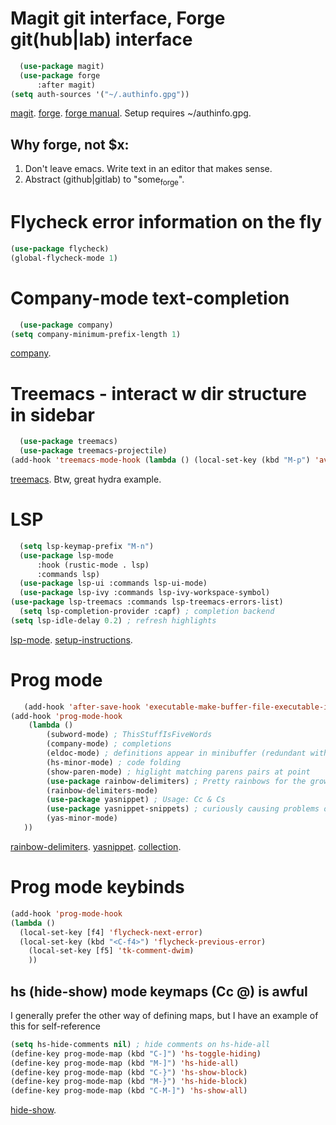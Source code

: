 * Magit git interface, Forge git(hub|lab) interface
#+begin_src emacs-lisp
	(use-package magit)
	(use-package forge
		:after magit)
  (setq auth-sources '("~/.authinfo.gpg"))
#+end_src
[[https://magit.vc/][magit]]. [[https://magit.vc/manual/forge/][forge]]. [[https://magit.vc/manual/forge/][forge manual]]. Setup requires ~/authinfo.gpg.

** Why forge, not $x:
0. Don't leave emacs. Write text in an editor that makes sense.
1. Abstract (github|gitlab) to "some_forge".

* Flycheck error information on the fly
#+begin_src emacs-lisp
	(use-package flycheck)
	(global-flycheck-mode 1)
#+end_src

* Company-mode text-completion
#+begin_src emacs-lisp
	(use-package company)
  (setq company-minimum-prefix-length 1)
#+end_src
[[http://company-mode.github.io/][company]].

* Treemacs - interact w dir structure in sidebar
#+begin_src emacs-lisp
	(use-package treemacs)
	(use-package treemacs-projectile)
  (add-hook 'treemacs-mode-hook (lambda () (local-set-key (kbd "M-p") 'avy-goto-char)))
#+end_src
[[https://github.com/Alexander-Miller/treemacs][treemacs]]. Btw, great hydra example.

* LSP
#+begin_src emacs-lisp
	(setq lsp-keymap-prefix "M-n")
	(use-package lsp-mode
		:hook (rustic-mode . lsp)
		:commands lsp)
	(use-package lsp-ui :commands lsp-ui-mode)
	(use-package lsp-ivy :commands lsp-ivy-workspace-symbol)
  (use-package lsp-treemacs :commands lsp-treemacs-errors-list)
	(setq lsp-completion-provider :capf) ; completion backend
  (setq lsp-idle-delay 0.2) ; refresh highlights
#+end_src
[[https://emacs-lsp.github.io/lsp-mode/][lsp-mode]]. [[https://emacs-lsp.github.io/lsp-mode/page/installation/][setup-instructions]].

* Prog mode

#+begin_src emacs-lisp
	(add-hook 'after-save-hook 'executable-make-buffer-file-executable-if-script-p)
 (add-hook 'prog-mode-hook
	 (lambda ()
		 (subword-mode) ; ThisStuffIsFiveWords
		 (company-mode) ; completions
		 (eldoc-mode) ; definitions appear in minibuffer (redundant with global-eldoc-mode)
		 (hs-minor-mode) ; code folding
		 (show-paren-mode) ; higlight matching parens pairs at point
		 (use-package rainbow-delimiters) ; Pretty rainbows for the grown man's S-expr's
		 (rainbow-delimiters-mode)
		 (use-package yasnippet) ; Usage: Cc & Cs
		 (use-package yasnippet-snippets) ; curiously causing problems on a fresh install
		 (yas-minor-mode)
	))
#+end_src
 [[https://github.com/Fanael/rainbow-delimiters][rainbow-delimiters]]. [[https://github.com/joaotavora/yasnippet][yasnippet]]. [[https://github.com/AndreaCrotti/yasnippet-snippets][collection]].

* Prog mode keybinds
#+begin_src emacs-lisp
	(add-hook 'prog-mode-hook
	(lambda ()
	  (local-set-key [f4] 'flycheck-next-error)
	  (local-set-key (kbd "<C-f4>") 'flycheck-previous-error)
		(local-set-key [f5] 'tk-comment-dwim)
		))
#+end_src
** hs (hide-show) mode keymaps (Cc @) is awful
I generally prefer the other way of defining maps, but I have an example of this for self-reference
#+begin_src emacs-lisp
	(setq hs-hide-comments nil) ; hide comments on hs-hide-all
	(define-key prog-mode-map (kbd "C-]") 'hs-toggle-hiding)
	(define-key prog-mode-map (kbd "M-]") 'hs-hide-all)
	(define-key prog-mode-map (kbd "C-}") 'hs-show-block)
	(define-key prog-mode-map (kbd "M-}") 'hs-hide-block)
	(define-key prog-mode-map (kbd "C-M-]") 'hs-show-all)
#+end_src
[[https://www.emacswiki.org/emacs/HideShow][hide-show]].
